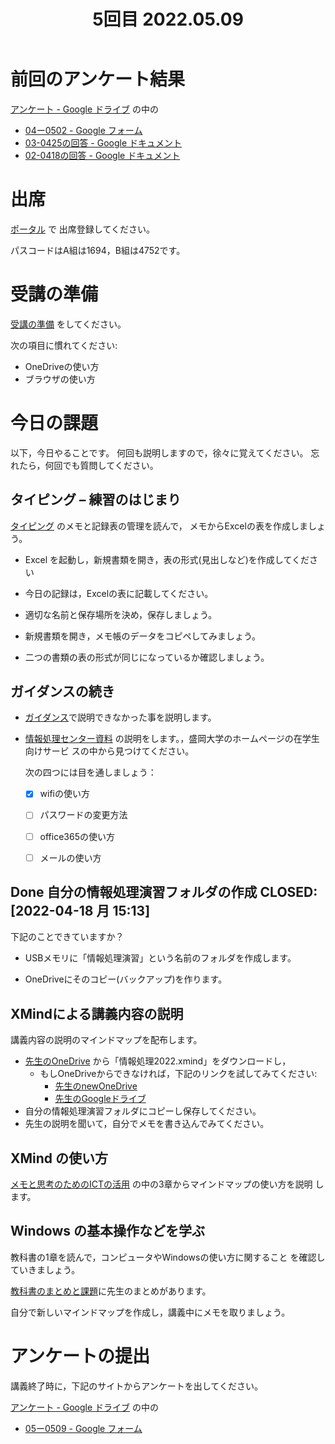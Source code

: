 #+title: 5回目 2022.05.09
* 前回のアンケート結果

[[https://drive.google.com/drive/folders/1Bb_mz6bjWvQbMTWmuPKxU4r1o73N_r2V][アンケート - Google ドライブ]] の中の

- [[https://docs.google.com/forms/d/1duvVJab7nJQ4F5XPnUKAzHVbwylA64p6hX2kTFmredo/edit#responses][04ー0502 - Google フォーム]]
- [[https://docs.google.com/document/d/1Uo_0D58PDImB8FAlfB9Yyk8l82Z-HuIktMHzCXXl2cA/edit][03-0425の回答 - Google ドキュメント]]
- [[https://docs.google.com/document/d/1Q5efR02hnl-zQG7IvWAdRe-YYrolPNCfU9fmOM1XuGo/edit][02-0418の回答 - Google ドキュメント]]
  
* 出席

[[https://morioka-u.ap-cloud.com/prtl][ポータル]] で 出席登録してください。

パスコードはA組は1694，B組は4752です。

* 受講の準備

[[../prepare.org][受講の準備]] をしてください。

次の項目に慣れてください: 
- OneDriveの使い方
- ブラウザの使い方


* 今日の課題
   
以下，今日やることです。
何回も説明しますので，徐々に覚えてください。
忘れたら，何回でも質問してください。


** タイピング -- 練習のはじまり

[[../typing.org][タイピング]] のメモと記録表の管理を読んで，
メモからExcelの表を作成しましょう。

- Excel を起動し，新規書類を開き，表の形式(見出しなど)を作成してくださ
  い

- 今日の記録は，Excelの表に記載してください。  
  
- 適切な名前と保存場所を決め，保存しましょう。

- 新規書類を開き，メモ帳のデータをコピペしてみましょう。

- 二つの書類の表の形式が同じになっているか確認しましょう。
  
** ガイダンスの続き

   - [[../guidance.html][ガイダンス]]で説明できなかった事を説明します。

   - [[https://172.16.10.48][情報処理センター資料]] の説明をします。，盛岡大学のホームページの在学生向けサービ
     スの中から見つけてください。

     次の四つには目を通しましょう：

     - [X] wifiの使い方

     - [ ] パスワードの変更方法

     - [ ] office365の使い方

     - [ ] メールの使い方

** Done 自分の情報処理演習フォルダの作成 CLOSED: [2022-04-18 月 15:13]

下記のことできていますか？

- USBメモリに「情報処理演習」という名前のフォルダを作成します。

- OneDriveにそのコピー(バックアップ)を作ります。

** XMindによる講義内容の説明

講義内容の説明のマインドマップを配布します。

- [[https://moriokauniv-my.sharepoint.com/personal/3000261_morioka-u_ac_jp/_layouts/15/onedrive.aspx?originalPath=aHR0cHM6Ly9tb3Jpb2thdW5pdi1teS5zaGFyZXBvaW50LmNvbS86ZjovZy9wZXJzb25hbC8zMDAwMjYxX21vcmlva2EtdV9hY19qcC9Fc1lQRnFuMUdvUkNwcGFKQXVnUEtFSUJETnB4T0YtdkdHcmp0WWdKNWptdG9RP3J0aW1lPTMyaUo3YlA4MkVn&id=%2Fpersonal%2F3000261%5Fmorioka%2Du%5Fac%5Fjp%2FDocuments%2Fmorioka%2Du%2F%E6%83%85%E5%A0%B1%E5%87%A6%E7%90%86%E6%BC%94%E7%BF%922022][先生のOneDrive]] から「情報処理2022.xmind」をダウンロードし，
  - もしOneDriveからできなければ，下記のリンクを試してみてください:
    - [[https://moriokauniv-my.sharepoint.com/personal/3000261_morioka-u_ac_jp/_layouts/15/onedrive.aspx?originalPath=aHR0cHM6Ly9tb3Jpb2thdW5pdi1teS5zaGFyZXBvaW50LmNvbS86ZjovZy9wZXJzb25hbC8zMDAwMjYxX21vcmlva2EtdV9hY19qcC9Fc1lQRnFuMUdvUkNwcGFKQXVnUEtFSUJETnB4T0YtdkdHcmp0WWdKNWptdG9RP3J0aW1lPTMyaUo3YlA4MkVn&id=%2Fpersonal%2F3000261%5Fmorioka%2Du%5Fac%5Fjp%2FDocuments%2Fmorioka%2Du%2F%E6%83%85%E5%A0%B1%E5%87%A6%E7%90%86%E6%BC%94%E7%BF%922022][先生のnewOneDrive]]
    - [[https://drive.google.com/drive/folders/1WDaSRUc1qrxzm1lPXHoLT6OedgNa3KNs][先生のGoogleドライブ]]

- 自分の情報処理演習フォルダにコピーし保存してください。
- 先生の説明を聞いて，自分でメモを書き込んでみてください。

** XMind の使い方

[[https://masayuki054.github.io/ict_literacy_for_thinking_and_memo/][メモと思考のためのICTの活用]] の中の3章からマインドマップの使い方を説明
します。

** Windows の基本操作などを学ぶ 

教科書の1章を読んで，コンピュータやWindowsの使い方に関すること
を確認していきましょう。

[[../text.org][教科書のまとめと課題]]に先生のまとめがあります。

自分で新しいマインドマップを作成し，講義中にメモを取りましょう。

    
* アンケートの提出

講義終了時に，下記のサイトからアンケートを出してください。

[[https://drive.google.com/drive/folders/1Bb_mz6bjWvQbMTWmuPKxU4r1o73N_r2V][アンケート - Google ドライブ]] の中の
- [[https://docs.google.com/forms/d/1D5viuXs1EnyI5pddkPK9gg2FdS4qmTnrcWi-cdnfUUM/edit][05ー0509 - Google フォーム]]






    




